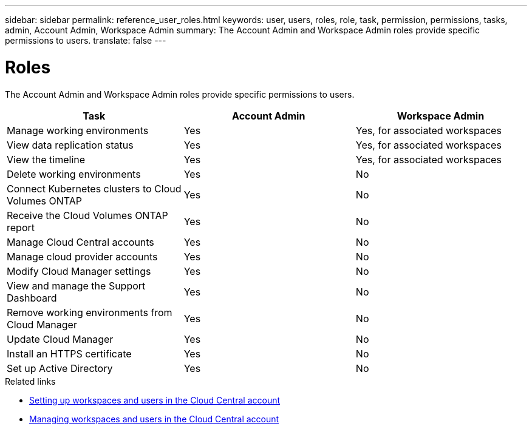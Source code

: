 ---
sidebar: sidebar
permalink: reference_user_roles.html
keywords: user, users, roles, role, task, permission, permissions, tasks, admin, Account Admin, Workspace Admin
summary: The Account Admin and Workspace Admin roles provide specific permissions to users.
translate: false
---

= Roles
:hardbreaks:
:nofooter:
:icons: font
:linkattrs:
:imagesdir: ./media/

[.lead]
The Account Admin and Workspace Admin roles provide specific permissions to users.

[cols=3*,options="header",cols="34,33,33"]
|===

| Task
| Account Admin
| Workspace Admin

| Manage working environments |	Yes |	Yes, for associated workspaces

| View data replication status |	Yes |	Yes, for associated workspaces

| View the timeline |	Yes |	Yes, for associated workspaces

| Delete working environments | Yes | No

| Connect Kubernetes clusters to Cloud Volumes ONTAP | Yes | No

| Receive the Cloud Volumes ONTAP report | Yes | No

| Manage Cloud Central accounts |	Yes |	No

| Manage cloud provider accounts | Yes | No

| Modify Cloud Manager settings |	Yes |	No

| View and manage the Support Dashboard |	Yes |	No

| Remove working environments from Cloud Manager |	Yes |	No

| Update Cloud Manager |	Yes |	No

| Install an HTTPS certificate |	Yes |	No

| Set up Active Directory |	Yes |	No
|===

.Related links

* link:task_setting_up_cloud_central_accounts.html[Setting up workspaces and users in the Cloud Central account]
* link:task_managing_cloud_central_accounts.html[Managing workspaces and users in the Cloud Central account]
